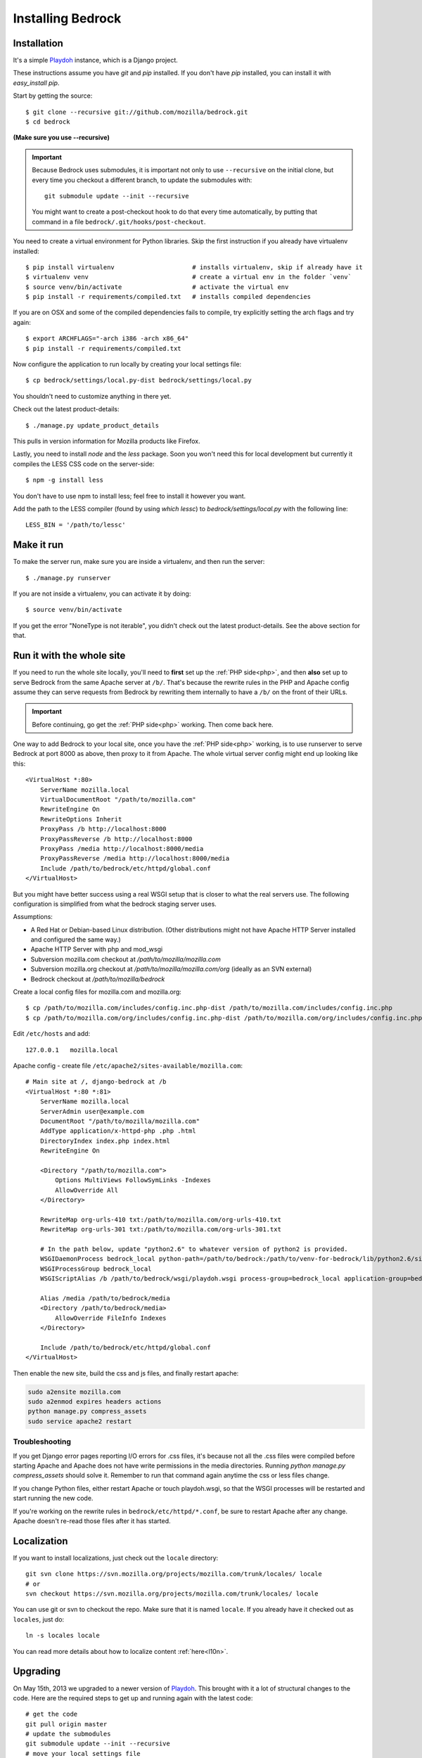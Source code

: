.. This Source Code Form is subject to the terms of the Mozilla Public
.. License, v. 2.0. If a copy of the MPL was not distributed with this
.. file, You can obtain one at http://mozilla.org/MPL/2.0/.

.. _install:

==================
Installing Bedrock
==================

Installation
------------

It's a simple `Playdoh
<http://playdoh.readthedocs.org/en/latest/index.html>`_ instance, which is a Django project.

These instructions assume you have `git` and `pip` installed. If you don't have `pip` installed, you can install it with `easy_install pip`.

Start by getting the source::

    $ git clone --recursive git://github.com/mozilla/bedrock.git
    $ cd bedrock

**(Make sure you use --recursive)**

.. Important::

    Because Bedrock uses submodules, it is important not only to use
    ``--recursive`` on the initial clone, but every time you checkout
    a different branch, to update the submodules with::

        git submodule update --init --recursive

    You might want to create a post-checkout hook to do that every time
    automatically, by putting that command in a file
    ``bedrock/.git/hooks/post-checkout``.

You need to create a virtual environment for Python libraries. Skip the first instruction if you already have virtualenv installed::

    $ pip install virtualenv                     # installs virtualenv, skip if already have it
    $ virtualenv venv                            # create a virtual env in the folder `venv`
    $ source venv/bin/activate                   # activate the virtual env
    $ pip install -r requirements/compiled.txt   # installs compiled dependencies

If you are on OSX and some of the compiled dependencies fails to compile, try explicitly setting the arch flags and try again::

    $ export ARCHFLAGS="-arch i386 -arch x86_64"
    $ pip install -r requirements/compiled.txt

Now configure the application to run locally by creating your local settings file::

    $ cp bedrock/settings/local.py-dist bedrock/settings/local.py

You shouldn't need to customize anything in there yet.

Check out the latest product-details::

    $ ./manage.py update_product_details

This pulls in version information for Mozilla products like Firefox.

Lastly, you need to install `node` and the `less` package. Soon you won't need this for local development but currently it compiles the LESS CSS code on the server-side::

    $ npm -g install less

You don't have to use npm to install less; feel free to install it however you want.

Add the path to the LESS compiler (found by using `which lessc`) to `bedrock/settings/local.py` with the following line::

    LESS_BIN = '/path/to/lessc'

Make it run
-----------

To make the server run, make sure you are inside a virtualenv, and then
run the server::

    $ ./manage.py runserver

If you are not inside a virtualenv, you can activate it by doing::

    $ source venv/bin/activate

If you get the error "NoneType is not iterable", you didn't check out the latest product-details. See the above section for that.

.. _with php:

Run it with the whole site
--------------------------

If you need to run the whole site locally, you'll need to **first** set up the
:ref:`PHP side<php>`, and then **also** set up to serve Bedrock from the
same Apache
server at ``/b/``.  That's because the rewrite rules in the
PHP and Apache config assume they can serve requests from Bedrock by
rewriting them internally to have a ``/b/`` on the front of their URLs.

.. IMPORTANT::

    Before continuing, go get the :ref:`PHP side<php>` working.  Then come
    back here.

One way to add Bedrock to your local site, once you have the
:ref:`PHP side<php>` working, is to use runserver to serve Bedrock at port 8000 as
above, then proxy to it from Apache. The whole virtual server config
might end up looking like this::

    <VirtualHost *:80>
        ServerName mozilla.local
        VirtualDocumentRoot "/path/to/mozilla.com"
        RewriteEngine On
        RewriteOptions Inherit
        ProxyPass /b http://localhost:8000
        ProxyPassReverse /b http://localhost:8000
        ProxyPass /media http://localhost:8000/media
        ProxyPassReverse /media http://localhost:8000/media
        Include /path/to/bedrock/etc/httpd/global.conf
    </VirtualHost>

But you might have better success using a real WSGI setup that is closer to
what the real servers use.  The following configuration is simplified
from what the bedrock staging server uses.

Assumptions:

* A Red Hat or Debian-based Linux distribution. (Other distributions might not
  have Apache HTTP Server installed and configured the same way.)
* Apache HTTP Server with php and mod_wsgi
* Subversion mozilla.com checkout at `/path/to/mozilla/mozilla.com`
* Subversion mozilla.org checkout at `/path/to/mozilla/mozilla.com/org` (ideally
  as an SVN external)
* Bedrock checkout at `/path/to/mozilla/bedrock`

Create a local config files for mozilla.com and mozilla.org::

    $ cp /path/to/mozilla.com/includes/config.inc.php-dist /path/to/mozilla.com/includes/config.inc.php
    $ cp /path/to/mozilla.com/org/includes/config.inc.php-dist /path/to/mozilla.com/org/includes/config.inc.php`

Edit ``/etc/hosts`` and add::

    127.0.0.1   mozilla.local

Apache config - create file ``/etc/apache2/sites-available/mozilla.com``::

    # Main site at /, django-bedrock at /b
    <VirtualHost *:80 *:81>
        ServerName mozilla.local
        ServerAdmin user@example.com
        DocumentRoot "/path/to/mozilla/mozilla.com"
        AddType application/x-httpd-php .php .html
        DirectoryIndex index.php index.html
        RewriteEngine On

        <Directory "/path/to/mozilla.com">
            Options MultiViews FollowSymLinks -Indexes
            AllowOverride All
        </Directory>

        RewriteMap org-urls-410 txt:/path/to/mozilla.com/org-urls-410.txt
        RewriteMap org-urls-301 txt:/path/to/mozilla.com/org-urls-301.txt

        # In the path below, update "python2.6" to whatever version of python2 is provided.
        WSGIDaemonProcess bedrock_local python-path=/path/to/bedrock:/path/to/venv-for-bedrock/lib/python2.6/site-packages
        WSGIProcessGroup bedrock_local
        WSGIScriptAlias /b /path/to/bedrock/wsgi/playdoh.wsgi process-group=bedrock_local application-group=bedrock_local

        Alias /media /path/to/bedrock/media
        <Directory /path/to/bedrock/media>
            AllowOverride FileInfo Indexes
        </Directory>

        Include /path/to/bedrock/etc/httpd/global.conf
    </VirtualHost>

Then enable the new site, build the css and js files, and finally
restart apache:

.. code-block:: bash

    sudo a2ensite mozilla.com
    sudo a2enmod expires headers actions
    python manage.py compress_assets
    sudo service apache2 restart

Troubleshooting
...............

If you get Django error pages reporting I/O errors for .css files, it's because
not all the .css files were compiled before starting Apache and Apache does not
have write permissions in the media directories. Running
`python manage.py compress_assets` should solve it.  Remember to run that
command again anytime the css or less files change.

If you change Python files, either restart Apache or touch playdoh.wsgi, so
that the WSGI processes will be restarted and start running the new code.

If you're working on the rewrite rules in ``bedrock/etc/httpd/*.conf``, be
sure to restart Apache after any change. Apache doesn't re-read those files
after it has started.

Localization
------------

If you want to install localizations, just check out the ``locale`` directory::

    git svn clone https://svn.mozilla.org/projects/mozilla.com/trunk/locales/ locale
    # or
    svn checkout https://svn.mozilla.org/projects/mozilla.com/trunk/locales/ locale

You can use git or svn to checkout the repo. Make sure that it is named ``locale``. If you already have it checked out as ``locales``, just do::

    ln -s locales locale

You can read more details about how to localize content :ref:`here<l10n>`.

Upgrading
---------

On May 15th, 2013 we upgraded to a newer version of Playdoh_. This brought with it a lot of structural changes to the code.
Here are the required steps to get up and running again with the latest code::

    # get the code
    git pull origin master
    # update the submodules
    git submodule update --init --recursive
    # move your local settings file
    mv settings/local.py bedrock/settings/local.py
    # remove old empty directories
    rm -rf apps
    rm -rf settings
    rm -rf vendor-local/src/django
    rm -rf vendor-local/src/tower
    rm -rf vendor-local/src/jingo-minify

That should do it. If you're not able to run the tests at that point (``python manage.py test``) then there are a couple more things to try.

1. If you have a line like ``from settings.base import *`` in your ``bedrock/settings/local.py`` file, remove it.
2. If you were setting a logging level in your ``bedrock/settings/local.py`` file, you may now need to explicitly need to import it (``import logging``).

Otherwise please pop into our IRC channel (``#www`` on ``irc.mozilla.org``) and we'll be happy to help.

Notes
-----

A shortcut for activating virtual envs in zsh is `. venv/bin/activate`. The dot is the same as `source`.

There's a project called `virtualenvwrapper <http://www.doughellmann.com/docs/virtualenvwrapper/>`_ that provides a better interface for managing/activating virtual envs, so you can use that if you want.

